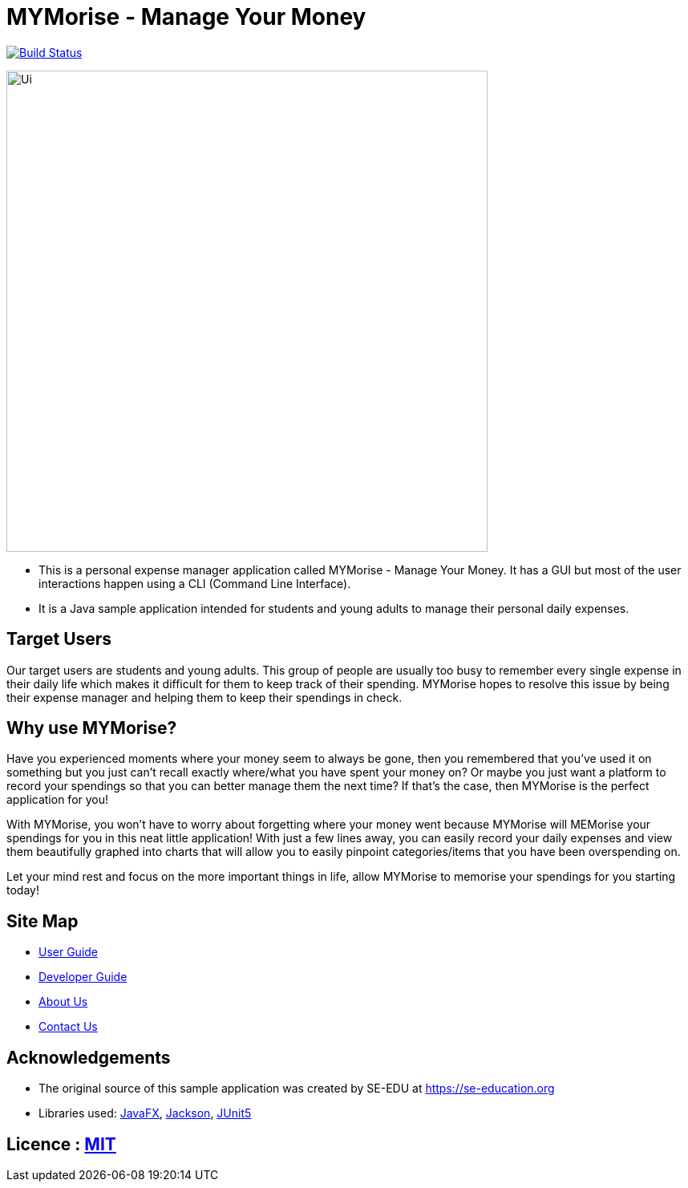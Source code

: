 = MYMorise - Manage Your Money
ifdef::env-github,env-browser[:relfileprefix: docs/]

https://travis-ci.org/AY1920S1-CS2103-T14-4/main[image:https://travis-ci.org/AY1920S1-CS2103-T14-4/main.svg?branch=master[Build Status]]


ifdef::env-github[]
image::docs/images/Ui.png[width="600"]
endif::[]

ifndef::env-github[]
image::images/Ui.png[width="600"]
endif::[]

* This is a personal expense manager application called MYMorise - Manage Your Money. It has a GUI but most of the user interactions happen using a CLI (Command Line Interface).
* It is a Java sample application intended for students and young adults to manage their personal daily expenses.

## Target Users

Our target users are students and young adults. This group of people are usually too busy to remember every single expense in their daily life which makes it difficult for them to keep track of their spending. MYMorise hopes to resolve this issue by being their expense manager and helping them to keep their spendings in check.

## Why use MYMorise? 

Have you experienced moments where your money seem to always be gone, then you remembered that you've used it on something but you just can't recall exactly where/what you have spent your money on? Or maybe you just want a platform to record your spendings so that you can better manage them the next time? If that's the case, then MYMorise is the perfect application for you!
    
With MYMorise, you won't have to worry about forgetting where your money went because MYMorise will MEMorise your spendings for you in this neat little application! With just a few lines away, you can easily record your daily expenses and view them beautifully graphed into charts that will allow you to easily pinpoint categories/items that you have been overspending on. 
    
Let your mind rest and focus on the more important things in life, allow MYMorise to memorise your spendings for you starting today!


== Site Map

* <<UserGuide#, User Guide>>
* <<DeveloperGuide#, Developer Guide>>
* <<AboutUs#, About Us>>
* <<ContactUs#, Contact Us>>

== Acknowledgements

* The original source of this sample application was created by SE-EDU at https://se-education.org
* Libraries used: https://openjfx.io/[JavaFX], https://github.com/FasterXML/jackson[Jackson], https://github.com/junit-team/junit5[JUnit5]

== Licence : link:LICENSE[MIT]
